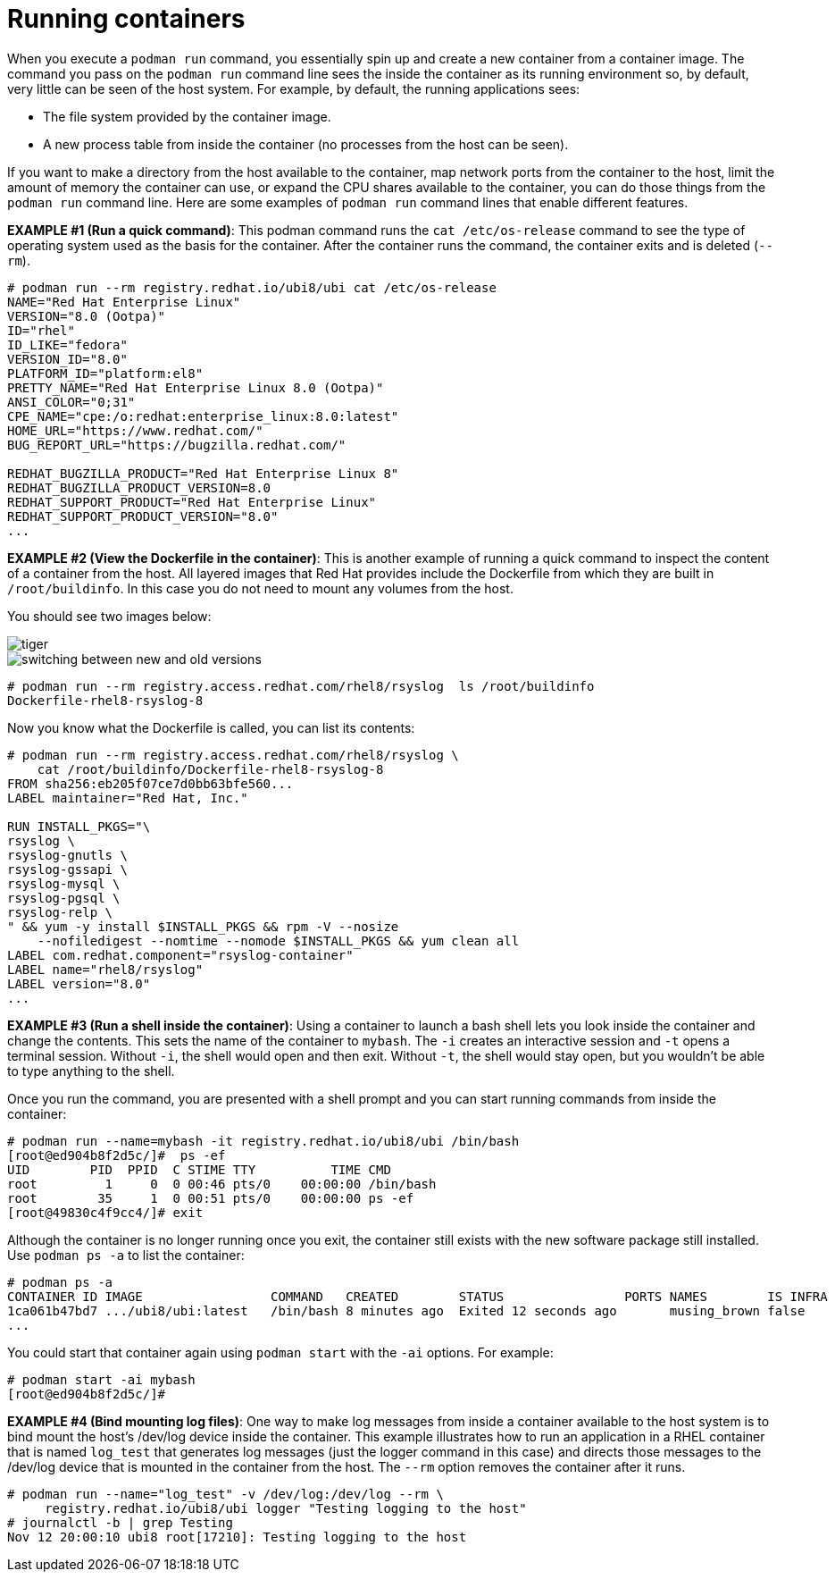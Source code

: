 [id="running-containers_{context}"]
:imagesdir: images

= Running containers

When you execute a `podman run` command, you essentially spin up and create a new container from
a container image. The command you pass on the `podman run` command line sees the inside the
container as its running environment so, by default, very little can be seen of the host system.
For example, by default, the running applications sees:

* The file system provided by the container image.

* A new process table from inside the container (no processes from the host can be seen).

If you want to make a directory from the host available to the container, map network ports
from the container to the host, limit the amount of memory the container can use, or expand
the CPU shares available to the container, you can do those things from the `podman run`
command line. Here are some examples of `podman run` command lines that enable different features.

*EXAMPLE #1 (Run a quick command)*: This podman command runs the `cat /etc/os-release` command to see 
the type of operating system used as the basis for the container. After the container runs the command,
the container exits and is deleted (`--rm`).

....
# podman run --rm registry.redhat.io/ubi8/ubi cat /etc/os-release 
NAME="Red Hat Enterprise Linux"
VERSION="8.0 (Ootpa)"
ID="rhel"
ID_LIKE="fedora"
VERSION_ID="8.0"
PLATFORM_ID="platform:el8"
PRETTY_NAME="Red Hat Enterprise Linux 8.0 (Ootpa)"
ANSI_COLOR="0;31"
CPE_NAME="cpe:/o:redhat:enterprise_linux:8.0:latest"
HOME_URL="https://www.redhat.com/"
BUG_REPORT_URL="https://bugzilla.redhat.com/"

REDHAT_BUGZILLA_PRODUCT="Red Hat Enterprise Linux 8"
REDHAT_BUGZILLA_PRODUCT_VERSION=8.0
REDHAT_SUPPORT_PRODUCT="Red Hat Enterprise Linux"
REDHAT_SUPPORT_PRODUCT_VERSION="8.0"
...
....


*EXAMPLE #2 (View the Dockerfile in the container)*: This is another example of running a
quick command to inspect the content of a container from the host. All layered images
that Red Hat provides include the Dockerfile from which they are built in `/root/buildinfo`.
In this case you do not need to mount any volumes from the host.

You should see two images below:

image::tiger.png[]
image::switching_between_new_and_old_versions.png[]

....
# podman run --rm registry.access.redhat.com/rhel8/rsyslog  ls /root/buildinfo
Dockerfile-rhel8-rsyslog-8
....

Now you know what the Dockerfile is called, you can list its contents:

....
# podman run --rm registry.access.redhat.com/rhel8/rsyslog \
    cat /root/buildinfo/Dockerfile-rhel8-rsyslog-8
FROM sha256:eb205f07ce7d0bb63bfe560...
LABEL maintainer="Red Hat, Inc."

RUN INSTALL_PKGS="\
rsyslog \
rsyslog-gnutls \
rsyslog-gssapi \
rsyslog-mysql \
rsyslog-pgsql \
rsyslog-relp \
" && yum -y install $INSTALL_PKGS && rpm -V --nosize
    --nofiledigest --nomtime --nomode $INSTALL_PKGS && yum clean all
LABEL com.redhat.component="rsyslog-container"
LABEL name="rhel8/rsyslog"
LABEL version="8.0"
...
....
*EXAMPLE #3 (Run a shell inside the container)*: Using a container to launch a
bash shell lets you look inside the container and change the contents.
This sets the name of the container to `mybash`.
The `-i` creates an interactive session and `-t` opens a terminal session.
Without `-i`, the shell would open and then exit. Without `-t`, the shell
would stay open, but you wouldn't be able to type anything to the shell.

Once you run the command, you are presented with a shell prompt and you can
start running commands from inside the container:

....
# podman run --name=mybash -it registry.redhat.io/ubi8/ubi /bin/bash
[root@ed904b8f2d5c/]#  ps -ef
UID        PID  PPID  C STIME TTY          TIME CMD
root         1     0  0 00:46 pts/0    00:00:00 /bin/bash
root        35     1  0 00:51 pts/0    00:00:00 ps -ef
[root@49830c4f9cc4/]# exit
....

Although the container is no longer running once you exit, the container still exists with the new software package still installed. Use `podman ps -a` to list the container:

....
# podman ps -a
CONTAINER ID IMAGE                 COMMAND   CREATED        STATUS                PORTS NAMES        IS INFRA
1ca061b47bd7 .../ubi8/ubi:latest   /bin/bash 8 minutes ago  Exited 12 seconds ago       musing_brown false
...
....

You could start that container again using `podman start` with the `-ai` options. For example:

....
# podman start -ai mybash
[root@ed904b8f2d5c/]#
....

*EXAMPLE #4 (Bind mounting log files)*: One way to make log messages from inside
a container available to the host system is to bind mount the host's /dev/log
device inside the container. This example illustrates how to run an application
in a RHEL container that is named `log_test` that generates log messages (just
the logger command in this case) and directs those messages to the /dev/log
device that is mounted in the container from the host. The `--rm` option removes
the container after it runs.

....
# podman run --name="log_test" -v /dev/log:/dev/log --rm \
     registry.redhat.io/ubi8/ubi logger "Testing logging to the host"
# journalctl -b | grep Testing
Nov 12 20:00:10 ubi8 root[17210]: Testing logging to the host
....

